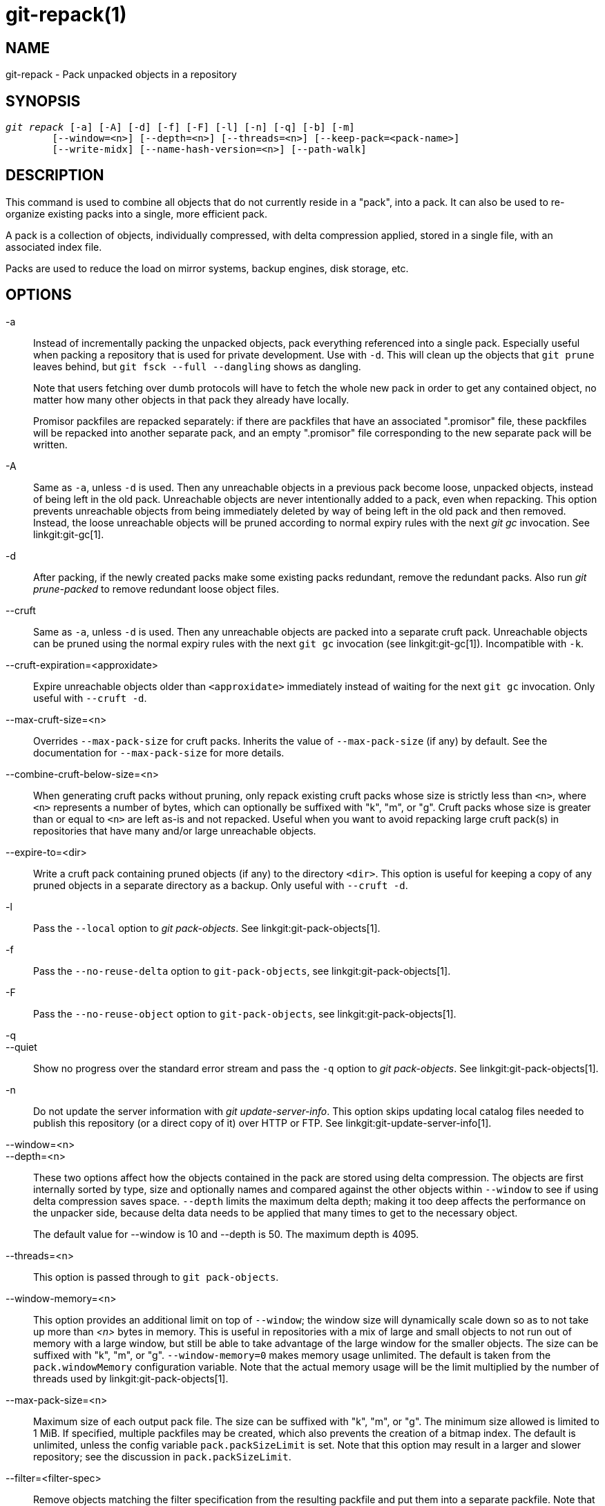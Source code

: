 git-repack(1)
=============

NAME
----
git-repack - Pack unpacked objects in a repository


SYNOPSIS
--------
[verse]
'git repack' [-a] [-A] [-d] [-f] [-F] [-l] [-n] [-q] [-b] [-m]
	[--window=<n>] [--depth=<n>] [--threads=<n>] [--keep-pack=<pack-name>]
	[--write-midx] [--name-hash-version=<n>] [--path-walk]

DESCRIPTION
-----------

This command is used to combine all objects that do not currently
reside in a "pack", into a pack.  It can also be used to re-organize
existing packs into a single, more efficient pack.

A pack is a collection of objects, individually compressed, with
delta compression applied, stored in a single file, with an
associated index file.

Packs are used to reduce the load on mirror systems, backup
engines, disk storage, etc.

OPTIONS
-------

-a::
	Instead of incrementally packing the unpacked objects,
	pack everything referenced into a single pack.
	Especially useful when packing a repository that is used
	for private development. Use
	with `-d`.  This will clean up the objects that `git prune`
	leaves behind, but `git fsck --full --dangling` shows as
	dangling.
+
Note that users fetching over dumb protocols will have to fetch the
whole new pack in order to get any contained object, no matter how many
other objects in that pack they already have locally.
+
Promisor packfiles are repacked separately: if there are packfiles that
have an associated ".promisor" file, these packfiles will be repacked
into another separate pack, and an empty ".promisor" file corresponding
to the new separate pack will be written.

-A::
	Same as `-a`, unless `-d` is used.  Then any unreachable
	objects in a previous pack become loose, unpacked objects,
	instead of being left in the old pack.  Unreachable objects
	are never intentionally added to a pack, even when repacking.
	This option prevents unreachable objects from being immediately
	deleted by way of being left in the old pack and then
	removed.  Instead, the loose unreachable objects
	will be pruned according to normal expiry rules
	with the next 'git gc' invocation. See linkgit:git-gc[1].

-d::
	After packing, if the newly created packs make some
	existing packs redundant, remove the redundant packs.
	Also run  'git prune-packed' to remove redundant
	loose object files.

--cruft::
	Same as `-a`, unless `-d` is used. Then any unreachable objects
	are packed into a separate cruft pack. Unreachable objects can
	be pruned using the normal expiry rules with the next `git gc`
	invocation (see linkgit:git-gc[1]). Incompatible with `-k`.

--cruft-expiration=<approxidate>::
	Expire unreachable objects older than `<approxidate>`
	immediately instead of waiting for the next `git gc` invocation.
	Only useful with `--cruft -d`.

--max-cruft-size=<n>::
	Overrides `--max-pack-size` for cruft packs. Inherits the value of
	`--max-pack-size` (if any) by default. See the documentation for
	`--max-pack-size` for more details.

--combine-cruft-below-size=<n>::
	When generating cruft packs without pruning, only repack
	existing cruft packs whose size is strictly less than `<n>`,
	where `<n>` represents a number of bytes, which can optionally
	be suffixed with "k", "m", or "g". Cruft packs whose size is
	greater than or equal to `<n>` are left as-is and not repacked.
	Useful when you want to avoid repacking large cruft pack(s) in
	repositories that have many and/or large unreachable objects.

--expire-to=<dir>::
	Write a cruft pack containing pruned objects (if any) to the
	directory `<dir>`. This option is useful for keeping a copy of
	any pruned objects in a separate directory as a backup. Only
	useful with `--cruft -d`.

-l::
	Pass the `--local` option to 'git pack-objects'. See
	linkgit:git-pack-objects[1].

-f::
	Pass the `--no-reuse-delta` option to `git-pack-objects`, see
	linkgit:git-pack-objects[1].

-F::
	Pass the `--no-reuse-object` option to `git-pack-objects`, see
	linkgit:git-pack-objects[1].

-q::
--quiet::
	Show no progress over the standard error stream and pass the `-q`
	option to 'git pack-objects'. See linkgit:git-pack-objects[1].

-n::
	Do not update the server information with
	'git update-server-info'.  This option skips
	updating local catalog files needed to publish
	this repository (or a direct copy of it)
	over HTTP or FTP.  See linkgit:git-update-server-info[1].

--window=<n>::
--depth=<n>::
	These two options affect how the objects contained in the pack are
	stored using delta compression. The objects are first internally
	sorted by type, size and optionally names and compared against the
	other objects within `--window` to see if using delta compression saves
	space. `--depth` limits the maximum delta depth; making it too deep
	affects the performance on the unpacker side, because delta data needs
	to be applied that many times to get to the necessary object.
+
The default value for --window is 10 and --depth is 50. The maximum
depth is 4095.

--threads=<n>::
	This option is passed through to `git pack-objects`.

--window-memory=<n>::
	This option provides an additional limit on top of `--window`;
	the window size will dynamically scale down so as to not take
	up more than '<n>' bytes in memory.  This is useful in
	repositories with a mix of large and small objects to not run
	out of memory with a large window, but still be able to take
	advantage of the large window for the smaller objects.  The
	size can be suffixed with "k", "m", or "g".
	`--window-memory=0` makes memory usage unlimited.  The default
	is taken from the `pack.windowMemory` configuration variable.
	Note that the actual memory usage will be the limit multiplied
	by the number of threads used by linkgit:git-pack-objects[1].

--max-pack-size=<n>::
	Maximum size of each output pack file. The size can be suffixed with
	"k", "m", or "g". The minimum size allowed is limited to 1 MiB.
	If specified, multiple packfiles may be created, which also
	prevents the creation of a bitmap index.
	The default is unlimited, unless the config variable
	`pack.packSizeLimit` is set. Note that this option may result in
	a larger and slower repository; see the discussion in
	`pack.packSizeLimit`.

--filter=<filter-spec>::
	Remove objects matching the filter specification from the
	resulting packfile and put them into a separate packfile. Note
	that objects used in the working directory are not filtered
	out. So for the split to fully work, it's best to perform it
	in a bare repo and to use the `-a` and `-d` options along with
	this option.  Also `--no-write-bitmap-index` (or the
	`repack.writebitmaps` config option set to `false`) should be
	used otherwise writing bitmap index will fail, as it supposes
	a single packfile containing all the objects. See
	linkgit:git-rev-list[1] for valid `<filter-spec>` forms.

--filter-to=<dir>::
	Write the pack containing filtered out objects to the
	directory `<dir>`. Only useful with `--filter`. This can be
	used for putting the pack on a separate object directory that
	is accessed through the Git alternates mechanism. **WARNING:**
	If the packfile containing the filtered out objects is not
	accessible, the repo can become corrupt as it might not be
	possible to access the objects in that packfile. See the
	`objects` and `objects/info/alternates` sections of
	linkgit:gitrepository-layout[5].

-b::
--write-bitmap-index::
	Write a reachability bitmap index as part of the repack. This
	only makes sense when used with `-a`, `-A` or `-m`, as the bitmaps
	must be able to refer to all reachable objects. This option
	overrides the setting of `repack.writeBitmaps`. This option
	has no effect if multiple packfiles are created, unless writing a
	MIDX (in which case a multi-pack bitmap is created).

--pack-kept-objects::
	Include objects in `.keep` files when repacking.  Note that we
	still do not delete `.keep` packs after `pack-objects` finishes.
	This means that we may duplicate objects, but this makes the
	option safe to use when there are concurrent pushes or fetches.
	This option is generally only useful if you are writing bitmaps
	with `-b` or `repack.writeBitmaps`, as it ensures that the
	bitmapped packfile has the necessary objects.

--keep-pack=<pack-name>::
	Exclude the given pack from repacking. This is the equivalent
	of having `.keep` file on the pack. `<pack-name>` is the
	pack file name without leading directory (e.g. `pack-123.pack`).
	The option can be specified multiple times to keep multiple
	packs.

--unpack-unreachable=<when>::
	When loosening unreachable objects, do not bother loosening any
	objects older than `<when>`. This can be used to optimize out
	the write of any objects that would be immediately pruned by
	a follow-up `git prune`.

-k::
--keep-unreachable::
	When used with `-ad`, any unreachable objects from existing
	packs will be appended to the end of the packfile instead of
	being removed. In addition, any unreachable loose objects will
	be packed (and their loose counterparts removed).

-i::
--delta-islands::
	Pass the `--delta-islands` option to `git-pack-objects`, see
	linkgit:git-pack-objects[1].

-g<factor>::
--geometric=<factor>::
	Arrange resulting pack structure so that each successive pack
	contains at least `<factor>` times the number of objects as the
	next-largest pack.
+
`git repack` ensures this by determining a "cut" of packfiles that need
to be repacked into one in order to ensure a geometric progression. It
picks the smallest set of packfiles such that as many of the larger
packfiles (by count of objects contained in that pack) may be left
intact.
+
Unlike other repack modes, the set of objects to pack is determined
uniquely by the set of packs being "rolled-up"; in other words, the
packs determined to need to be combined in order to restore a geometric
progression.
+
Loose objects are implicitly included in this "roll-up", without respect to
their reachability. This is subject to change in the future.
+
When writing a multi-pack bitmap, `git repack` selects the largest resulting
pack as the preferred pack for object selection by the MIDX (see
linkgit:git-multi-pack-index[1]).

-m::
--write-midx::
	Write a multi-pack index (see linkgit:git-multi-pack-index[1])
	containing the non-redundant packs.

--name-hash-version=<n>::
	Provide this argument to the underlying `git pack-objects` process.
	See linkgit:git-pack-objects[1] for full details.

--path-walk::
	Pass the `--path-walk` option to the underlying `git pack-objects`
	process. See linkgit:git-pack-objects[1] for full details.

CONFIGURATION
-------------

Various configuration variables affect packing, see
linkgit:git-config[1] (search for "pack" and "delta").

By default, the command passes `--delta-base-offset` option to
'git pack-objects'; this typically results in slightly smaller packs,
but the generated packs are incompatible with versions of Git older than
version 1.4.4. If you need to share your repository with such ancient Git
versions, either directly or via the dumb http protocol, then you
need to set the configuration variable `repack.UseDeltaBaseOffset` to
"false" and repack. Access from old Git versions over the native protocol
is unaffected by this option as the conversion is performed on the fly
as needed in that case.

Delta compression is not used on objects larger than the
`core.bigFileThreshold` configuration variable and on files with the
attribute `delta` set to false.

SEE ALSO
--------
linkgit:git-pack-objects[1]
linkgit:git-prune-packed[1]

GIT
---
Part of the linkgit:git[1] suite
